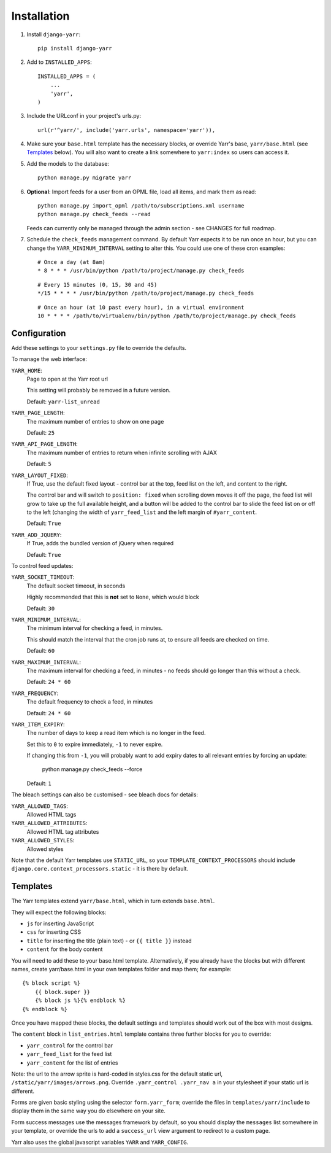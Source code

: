============
Installation
============

#. Install ``django-yarr``::

      pip install django-yarr


#. Add to ``INSTALLED_APPS``::

      INSTALLED_APPS = (
          ...
          'yarr',
      )

3. Include the URLconf in your project's urls.py::

      url(r'^yarr/', include('yarr.urls', namespace='yarr')),

4. Make sure your ``base.html`` template has the necessary blocks, or override Yarr's
   base, ``yarr/base.html`` (see `Templates`_ below). You will also want to create a
   link somewhere to ``yarr:index`` so users can access it.

5. Add the models to the database::

      python manage.py migrate yarr

6. **Optional**: Import feeds for a user from an OPML file, load all items, and mark
   them as read::

      python manage.py import_opml /path/to/subscriptions.xml username
      python manage.py check_feeds --read

   Feeds can currently only be managed through the admin section - see CHANGES for full
   roadmap.

7. Schedule the ``check_feeds`` management command. By default Yarr expects it to be run
   once an hour, but you can change the ``YARR_MINIMUM_INTERVAL`` setting to alter this.
   You could use one of these cron examples::

      # Once a day (at 8am)
      * 8 * * * /usr/bin/python /path/to/project/manage.py check_feeds

   ::

      # Every 15 minutes (0, 15, 30 and 45)
      */15 * * * * /usr/bin/python /path/to/project/manage.py check_feeds

   ::

      # Once an hour (at 10 past every hour), in a virtual environment
      10 * * * * /path/to/virtualenv/bin/python /path/to/project/manage.py check_feeds


Configuration
=============

Add these settings to your ``settings.py`` file to override the defaults.

To manage the web interface:

``YARR_HOME``:
    Page to open at the Yarr root url

    This setting will probably be removed in a future version.

    Default: ``yarr-list_unread``

``YARR_PAGE_LENGTH``:
    The maximum number of entries to show on one page

    Default: ``25``

``YARR_API_PAGE_LENGTH``:
    The maximum number of entries to return when infinite scrolling with AJAX

    Default: ``5``

``YARR_LAYOUT_FIXED``:
    If True, use the default fixed layout - control bar at the top, feed list on the
    left, and content to the right.

    The control bar and will switch to ``position: fixed`` when scrolling down moves it
    off the page, the feed list will grow to take up the full available height, and a
    button will be added to the control bar to slide the feed list on or off to the left
    (changing the width of ``yarr_feed_list`` and the left margin of ``#yarr_content``.

    Default: ``True``

``YARR_ADD_JQUERY``:
    If True, adds the bundled version of jQuery when required

    Default: ``True``


To control feed updates:

``YARR_SOCKET_TIMEOUT``:
    The default socket timeout, in seconds

    Highly recommended that this is **not** set to ``None``, which would block

    Default: ``30``


``YARR_MINIMUM_INTERVAL``:
    The minimum interval for checking a feed, in minutes.

    This should match the interval that the cron job runs at, to ensure all feeds are
    checked on time.

    Default: ``60``

``YARR_MAXIMUM_INTERVAL``:
    The maximum interval for checking a feed, in minutes - no feeds should go longer
    than this without a check.

    Default: ``24 * 60``

``YARR_FREQUENCY``:
    The default frequency to check a feed, in minutes

    Default: ``24 * 60``

``YARR_ITEM_EXPIRY``:
    The number of days to keep a read item which is no longer in the feed.

    Set this to ``0`` to expire immediately, ``-1`` to never expire.

    If changing this from ``-1``, you will probably want to add expiry dates to all
    relevant entries by forcing an update:

        python manage.py check_feeds --force

    Default: ``1``



The bleach settings can also be customised - see bleach docs for details:

``YARR_ALLOWED_TAGS``:
    Allowed HTML tags

``YARR_ALLOWED_ATTRIBUTES``:
    Allowed HTML tag attributes

``YARR_ALLOWED_STYLES``:
    Allowed styles

Note that the default Yarr templates use ``STATIC_URL``, so your
``TEMPLATE_CONTEXT_PROCESSORS`` should include
``django.core.context_processors.static`` - it is there by default.



Templates
=========

The Yarr templates extend ``yarr/base.html``, which in turn extends ``base.html``.

They will expect the following blocks:

* ``js`` for inserting JavaScript
* ``css`` for inserting CSS
* ``title`` for inserting the title (plain text) - or ``{{ title }}`` instead
* ``content`` for the body content

You will need to add these to your base.html template. Alternatively, if you already
have the blocks but with different names, create yarr/base.html in your own templates
folder and map them; for example::

    {% block script %}
        {{ block.super }}
        {% block js %}{% endblock %}
    {% endblock %}

Once you have mapped these blocks, the default settings and templates should work out of
the box with most designs.

The ``content`` block in ``list_entries.html`` template contains three further blocks
for you to override:

* ``yarr_control`` for the control bar
* ``yarr_feed_list`` for the feed list
* ``yarr_content`` for the list of entries

Note: the url to the arrow sprite is hard-coded in styles.css for the default static
url, ``/static/yarr/images/arrows.png``. Override ``.yarr_control .yarr_nav a`` in your
stylesheet if your static url is different.

Forms are given basic styling using the selector ``form.yarr_form``; override the files
in ``templates/yarr/include`` to display them in the same way you do elsewhere on your
site.

Form success messages use the messages framework by default, so you should display the
``messages`` list somewhere in your template, or override the urls to add a
``success_url`` view argument to redirect to a custom page.

Yarr also uses the global javascript variables ``YARR`` and ``YARR_CONFIG``.
